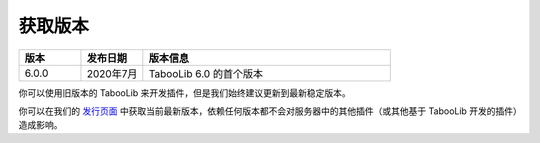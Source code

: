 ========
获取版本
========

.. csv-table::
    :header: "版本", "发布日期", "版本信息"
    :widths: 1, 1, 4

    "6.0.0", "2020年7月", "TabooLib 6.0 的首个版本"

你可以使用旧版本的 TabooLib 来开发插件，但是我们始终建议更新到最新稳定版本。

你可以在我们的 `发行页面 <https://github.com/TabooLib/TabooLib/releases>`_ 中获取当前最新版本，依赖任何版本都不会对服务器中的其他插件（或其他基于 TabooLib 开发的插件）造成影响。